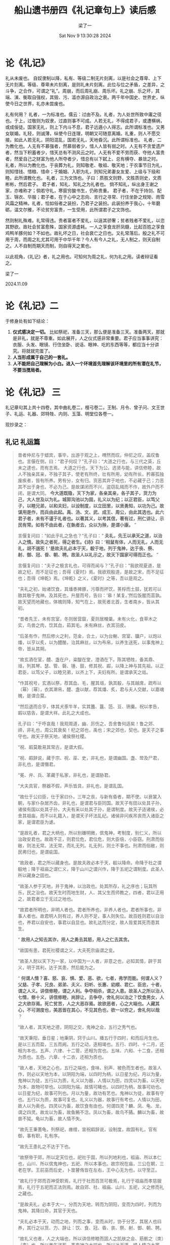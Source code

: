 #+title: 船山遗书册四《礼记章句上》读后感
#+date: Sat Nov  9 13:30:28 2024
#+author: 梁了一
#+email: zi1415926.liang@connect.polyu.hk
#+latex_class: elegantpaper
#+filetags: :儒:


* 论《礼记》

礼从未废也。
自奴隶制以降，私有、等级二制无片刻离，以是社会之尊卑、上下无片刻离。等级、尊卑未片刻离，是则礼未片刻离。此位与位之矛盾，之差异，之斗争，之合作，可谓之“礼”。周崩，而后周礼崩、周乐坏。礼之崩、乐之坏，其端、演、衡取自强权，其毁、污、滥亦源自政治之衰。两千年中国史、世界史，纵使今日之世界，礼亦未尝废也。

礼有何用？
礼者，一为标准也。儒云：过由不及。礼者，为人处世所致中庸之径也。于上，过敬则为奴隶，过直则事不可成。人若无礼，不得成君子，或遭横祸，或成佞徒。国家无礼，则上下内斗不息，君子远遁小人得志。此所谓标准也。又男女联婚。礼轻，则诚薄，纵使今日连理，明朝又可随意离婚。礼重，则人不愿交接。如此人若无礼，阴阳混乱，国若无礼，天地昏沉。此所谓标准也。
礼者，二为教化也。人无有不慕强者，然慕弱者少，惜人人皆有弱之时。人无有不贪爱遗产者，然当下积蓄者少，惜天总有不测风云之时。人无有不爱不劳而获、夺他人富贵者，然爱自己之财富为他人所夺者少，惜总有以下弑上、总有横夺、暴敛之时。 礼者，所以为教化也。于丧葬为礼，则知敬老、敬祖、敬天地；于农事节日为礼，则知惜钱、惜粮、惜命；于婚姻、入职为礼，则知兄弟妻女友爱、上级与下级和睦。此所谓教化也。
礼者，三为文饰也。子曰：质胜文则野，文胜质则史，文质彬彬，然后君子。 君子者，知礼、知礼之为礼者也。 倘不知礼，纵出身王谢之家，亦难称才；倘若守礼，寒窗穷酸书生，仍称贵重。 君子者，不在于持剑、配玉、锦衣、华服；君子者，在于心中之志向、言行之寻常、行住坐卧之规矩、雨雪风霜之精神。礼者，恰如俗者之装扮，乃君子之装扮。此装扮养于我心，十年磨砺，温文尔雅，不论贫穷富贵，一生受用，此所谓君子之文饰也。

然则制礼殊难。礼常得违。贵者富者不爱礼，以逞其骄奢；贫者贱者不爱礼，以恣其野欲。故社会贫富愈殊，国家资源虚耗。一人之享食龙肝凤髓，比起百姓之享食鸡鸭羊豚何如？不如也。故礼坏之日，社会衰亡之日也。又礼常落后。殷之礼不可用于周，而周之礼尤其可用于中华千年？今人有今人之礼，无人制之，则天自制之。人不自制而期天而制，则自得天之累也。

以此视角，《礼记》者，礼之用也。可知何为周之礼，何为礼之用。读者辩证看之。

梁了一

2024.11.09

* 论《礼记》二

于修身处有如下结论：

1. *仪式感决定一切。* 比如祭祀，准备三天，那么便是准备三天。准备两天，那就是非礼，就是不尊重。如此展开，人之仪式感非常重要。君子应当事事讲究：衣服、头发、眼镜、行住坐卧、说话、眼神、吃的东西等等，都应当十分讲究。将就就完蛋了。
2. *人当形成属于自己的一套礼。*
3. *人不能把自己理解为小白。进入一个环境首先理解该环境里的所有潜在礼节，不要当搅局者。*

* 论《礼记》 三

礼记章句其上共十四卷，其中曲礼卷二，檀弓卷二，王制、月令、曾子问、文王世子、礼运、礼器、郊特牲、内则、玉藻、明堂位各卷一。

现抄录之：


** 礼记 礼运篇

#+begin_quote
昔者仲尼与于蜡宾，事毕，出游于观之上，喟然而叹。仲尼之叹，盖叹鲁也。言偃在侧，曰：“君子何叹？”孔子曰：“大道之行也，与三代之英，丘未之逮也，而有志焉。 大道之行也，天下为公。选贤与能，讲信修睦，故人不独亲其亲，不独子其子，使老有所终，壮有所用，幼有所长，矜寡孤独废疾者，皆有所养。男有分，女有归。货恶其弃于地也，不必藏于己；力恶其不出于身也，不必为己。是故谋闭而不兴，盗窃乱贼而不作，故外户而不闭，是谓大同。 *今大道既隐，天下为家，各亲其亲，各子其子，货力为己，大人世及以为礼。城郭沟池以为固，礼义以为纪；以正君臣，以笃父子，以睦兄弟，以和夫妇，以设制度，以立田里，以贤勇知，以功为己。故谋用是作，而兵由此起。禹、汤、文、武、成王、周公，由此其选也。此六君子者，未有不谨于礼者也。以著其义，以考其信，著有过，刑仁讲让，示民有常。如有不由此者，在埶者去，众以为殃，是谓小康。* ”

言偃复问曰：“如此乎礼之急也？”孔子曰：“ *夫礼，先王以承天之道，以治人之情。故失之者死，得之者生。《诗》曰：‘相鼠有体，人而无礼，人而无礼，胡不遄死！’是故夫礼必本于天，殽于地，列于鬼神，达于丧、祭、射、御、冠、昏、朝、聘。故圣人以礼示之，故天下国家可得而正也。* ”

言偃复问曰：“夫子之极言礼也，可得而闻与？”孔子曰：“我欲观夏道，是故之杞，而不足征也；吾得《夏时》焉。我欲观殷道，是故之宋，而不足征也；吾得《坤乾》焉。《坤乾》之义，《夏时》之等，吾以是观之。

“夫礼之初，始诸饮食，其燔黍捭豚，污尊而抔饮，蒉桴而土鼓，犹若可以致其敬于鬼神。及其死也，升屋而号，告曰：‘皋！某复。’然后饭腥而苴孰。故天望而地藏也，体魄则降，知气在上，故死者北首，生者南乡，皆从其初。

“昔者先王，未有宫室，冬则居营窟，夏则居橧巢。未有火化，食草木之实，鸟兽之肉，饮其血，茹其毛。未有麻丝，衣其羽皮。

“后圣有作，然后修火之利，范金，合土，以为台榭、宫室、牖户，以炮以燔，以亨以炙，以为醴酪，治其麻丝，以为布帛，以养生送死，以事鬼神上帝，皆从其朔。

“故玄酒在室，醴、盏在户，粢醍在堂，澄酒在下。陈其牺牲，备其鼎、俎，列其琴、瑟、管、磬、锺、鼓，修其祝、嘏，以降上神与其先祖。以正君臣，以笃父子，以睦兄弟，以齐上下，夫妇有所。是谓承天之祜。

“作其祝号，玄酒以祭，荐其血、毛，腥其俎，孰其殽，与其越席，疏布以（幂）〔幂〕，衣其澣帛，醴、盏以献，荐其燔、炙，君与夫人交献，以嘉魂魄，是谓合莫。

“然后退而合亨，体其犬豕牛羊，实其簠、簋、笾、豆、铏羹。祝以孝告，嘏以慈告，是谓大祥。此礼之大成也。

孔子曰：“于呼哀哉！我观周道，幽、厉伤之，吾舍鲁何适矣！鲁之郊、禘，非礼也，周公其衰矣！杞之郊也，禹也；宋之郊也，契也。是天子之事守也。故天子祭天地，诸侯祭社稷。

“祝、嘏莫敢易其常古，是谓大假。

“祝、嘏辞说，藏于宗、祝、巫、史，非礼也，是谓幽国。盏、斝及尸君，非礼也，是谓僭君。

“冕、弁、兵、革藏于私家，非礼也，是谓胁君。

“大夫具官，祭器不假，声乐皆具，非礼也，是谓乱国。

“故仕于公曰臣，仕于家曰仆。三年之丧，与新有昏者，期不使。以衰裳入朝，与家仆杂居齐齿，非礼也，是谓君与臣同国。故天子有田以处其子孙，诸侯有国以处其子孙，大夫有采以处其子孙，是谓制度。故天子适诸侯，必舍其祖庙，而不以礼籍入，是谓天子坏法乱纪。诸侯非问疾吊丧而入诸臣之家，是谓君臣为谑。

“是故礼者，君之大柄也，所以别嫌明微，傧鬼神，考制度，别仁义，所以治政安君也。故政不正，则君位危，君位危，则大臣倍，小臣窃。刑肃而俗敝，则法无常。法无常，而礼无列。礼无列，则士不事也。刑肃而俗敝，则民弗归也，是谓疵国。

“故政者，君之所以藏身也。是故夫政必本于天，殽以降命。命降于社之谓殽地；降于祖庙之谓仁义，降于山川之谓兴作，降于五祀之谓制度。此圣人所以藏身之固也。

“故圣人参于天地，并于鬼神，以治政也。处其所存，礼之序也；玩其所乐，民之治也。故天生时而地生财，人、其父生而师教之，四者，君以正用之，故君者立于无过之地也。

“故君者所明也，非明人者也。君者所养也，非养人者也。君者所事也，非事人者也。故君明人则有过，养人则不足，事人则失位。故百姓则君以自治也，养君以自安也，事君以自显也。故礼达而分定，故人皆爱其死而患其生。

“ *故用人之知去其诈，用人之勇去其怒，用人之仁去其贪。*

“故国有患，君死社稷谓之义，大夫死宗庙谓之变。

“故圣人耐以天下为一家，以中国为一人者，非意之也，必知其情，辟于其义，明于其利，达于其患，然后能为之。

“ *何谓人情？喜、怒、哀、惧、爱、恶、欲，七者，弗学而能。何谓人义？父慈、子孝、兄良、弟弟、夫义、妇听、长惠、幼顺、君仁、臣忠，十者，谓之人义。讲信修睦，谓之人利。争夺相杀，谓之人患。故圣人之所以治人七情，修十义，讲信修睦，尚辞让，去争夺，舍礼何以治之？饮食男女，人之大欲存焉。死亡贫苦，人之大恶存焉。故欲恶者，心之大端也。人藏其心，不可测度也，美恶皆在其心，不见其色也，欲一以穷之，舍礼何以哉* ？

“故人者，其天地之德，阴阳之交，鬼神之会，五行之秀气也。

“故天秉阳，垂日星；地秉阴，窍于山川。播五行于四时，和而后月生也。是以三五而盈，三五而阙。五行之动，迭相竭也。五行、四时、十二月，还相为本也。五声、六律、十二管，还相为宫也。五味、六和、十二食，还相为质也。五色、六章、十二衣，还相为质也。

“故人者，天地之心也，五行之端也，食味、别声、被色而生者也。故圣人作，则必以天地为本，以阴阳为端，以四时为柄，以日星为纪，月以为量，鬼神以为徒，五行以为质，礼义以为器，人情以为田，四灵以为畜。以天地为本，故物可举也。以阴阳为端，故情可睹也。以四时为柄，故事可劝也。以日星为纪，故事可列也。月以为量，故功有艺也。鬼神以为徒，故事有守也。五行以为质，故事可复也。礼义以为器，故事行有考也，人情以为田，故人以为奥也。四灵以为畜，故饮食有由也。何谓四灵？麟、凤、龟、龙，谓之四灵。故龙以为畜，故鱼鲔不淰。凤以为畜，故鸟不獝。麟以为畜，故兽不狘。龟以为畜，故人情不失。

“故先王秉蓍龟，列祭祀，瘗缯，宣祝嘏辞说，设制度，故国有礼，官有御，事有职，礼有序。

“故先王患礼之不达于下也。

“故祭帝于郊，所以定天位也，祀社于国，所以列地利也，祖庙、所以本仁也，山川、所以傧鬼神也，五祀、所以本事也。故宗祝在庙，三公在朝，三老在学。王前巫而后史，卜筮瞽侑皆在左右，王中心无为也，以守至正。

“故礼行于郊而百神受职焉，礼行于社而百货可极焉，礼行于祖庙而孝慈服焉，礼行于五祀而正法则焉。故自郊、社、祖庙、山川、五祀，义之修而礼之藏也。

“是故夫礼，必本于大一，分而为天地，转而为阴阳，变而为四时，列而为鬼神。其降曰命，其官于天也。

“夫礼必本于天，动而之地，列而之事，变而从时，协于分艺，其居人也曰养，其行之以货、力、辞让：饮、食、冠、昏、丧、祭、射、御、朝、聘。

“故礼义也者，人之大端也，所以讲信修睦而固人之肌肤之会、筋骸之（朿）〔束〕也。所以养生送死、事鬼神之大端也。所以达天道、顺人情之大窦也。

“故唯圣人为知礼之不可以已也，故坏国、丧家、亡人，必先去其礼。故礼之于人也，犹酒之有糱也，君子以厚，小人以薄。

“ *故圣王修义之柄，礼之序，以治人情。故人情者，圣王之田也。修礼以耕之，陈义以种之，讲学以耨之，本仁以聚之，播乐以安之。故礼也者，义之实也。协诸义而协，则礼虽先王未之有，可以义起也。义者，艺之分，仁之节也。协于艺，讲于仁，得之者强。仁者，义之本也，顺之体也，得之者尊。故治国不以礼，犹无耜而耕也。为礼不本于义，犹耕而弗种也。为义而不讲之以学，犹种而弗耨也。讲之于学而不合之以仁，犹耨而弗获也。合之以仁而不安之以乐，犹获而弗（肥）〔食〕也。安之以乐而不达于顺，犹食而弗（食）〔肥〕也。四体既正，肤革充盈，人之肥也。父子笃，兄弟睦，夫妇和，家之肥也。大臣法，小臣廉，官职相序，君臣相正，国之肥也。天子以德为车，以乐为御。诸侯以礼相与，大夫以法相序，士以信相考，百姓以睦相守，天下之肥也。是谓大顺。大顺者，所以养生送死、事鬼神之常也。故事大积焉而不苑，并行而不缪，细行而不失。深而通，茂而有间。连而不相及也，动而不相害也，此顺之至也。故明于顺，然后能守危也。*

“故礼之不同也，不丰也，不杀也，所以持情而合危也。故圣王所以顺，山者不使居川，不使渚者居中原，而弗敝也。用水、火、金、木、饮食必时。合男女，颁爵位，必当年德。用民必顺。故无水旱昆虫之灾，民无凶饥妖孽之疾。故天不爱其道，地不爱其宝，人不爱其情。故天降膏露，地出醴泉，山出器车，河出马图，凤皇、麒麟皆在郊棷，龟、龙在宫沼；其馀鸟兽之卵胎，皆可俯而窥也。则是无故，先王能修礼以达义，体信以达顺故，此顺之实也。”  
#+end_quote




** 礼记 曲礼 摘录

#+begin_quote 

「毋不敬，儼若思，安定辭，安民哉。」

*敖不可長，欲不可從，志不可滿，樂不可極。*

*賢者狎而敬之，畏而愛之。愛而知其惡，憎而知其善。積而能散，安安而能遷。臨財毋苟得，臨難毋苟免。很毋求勝，分毋求多。疑事毋質，直而勿有。*

*若夫坐如尸，立如齊。禮從宜，使從俗。*

夫禮者，所以 *定親疏，決嫌疑，別同異，明是非也* 。禮，*不妄說人，不辭費* 。禮，*不踰節，不侵侮，不好狎* 。脩身踐言，謂之善行。*行脩言道，禮之質也* 。禮，聞取於人，不聞取人。 *禮，聞來學，不聞往教* 。

道德仁義，非禮不成。教訓正俗，非禮不備。分爭辨訟，非禮不決。君臣上下，父子兄弟，非禮不定。宦學事師，非禮不親。班朝治軍，涖官行法，非禮威嚴不行。禱祠祭祀，供給鬼神；非禮不誠不莊。是以君子恭敬、撙節、退讓以明禮。鸚鵡能言，不離飛鳥；猩猩能言，不離禽獸。今人而無禮，雖能言，不亦禽獸之心乎？夫唯禽獸無禮，故父子聚麀。是故聖人作，為禮以教人；使人以有禮，知自別於禽獸。

大上貴德，其次務施報。 *禮尚往來：往而不來，非禮也；來而不往，亦非禮也。人有禮則安，無禮則危。* 故曰：「禮者不可不學也。」 *夫禮者，自卑而尊人。雖負販者，必有尊也，而況富貴乎？富貴而知好禮，則不驕不淫；貧賤而知好禮，則志不懾。*

凡為人子之禮： *冬溫而夏凊，昏定而晨省* ；在醜夷不爭。

為人子者：居不主奧，坐不中席，行不中道，立不中門。食饗不為㮣，祭祀不為尸。聽於無聲，視於無形。不登高，不臨深。不苟訾，不苟笑。孝子不服闇，不登危；懼辱親也。父母存，不許友以死。不有私財。

登城不指，城上不呼。

將適舍，求毋固。將上堂，聲必揚。戶外有二屨：言聞，則入；言不聞，則不入。將入戶，視必下。入戶奉扃，視瞻毋回；戶開亦開，戶闔亦闔；有後入者，闔而勿遂。毋踐屨，毋踖席；摳衣趨隅。必慎唯諾。

帷薄之外不趨，堂上不趨，執玉不趨。堂上接武，堂下布武。室中不翔，並坐不橫肱。授立不跪，授坐不立。

侍坐於君子，君子欠伸，撰杖屨，視日蚤莫，侍坐者請出矣。侍坐於君子，君子問更端，則起而對。侍坐於君子，若有告者曰：「少間，願有復也。」則左右屏而待。 *毋側聽，毋噭應，毋淫視，毋怠荒。遊毋倨，立毋跛，坐毋箕，寢毋伏。斂髮毋髢，冠毋免，勞毋袒，暑毋褰裳。*

名子者不以國，不以日月，不以隱疾，不以山川。

凡進食之禮，左殽右胾，食居人之左，羹居人之右。 *膾炙處外，醯醬處內，蔥渫處末，酒漿處右。* 以脯脩置者，左朐右末。客若降等，執食興辭，主人興，辭於客，然後客坐。主人延客祭：祭食，祭所先進。殽之序，徧祭之。三飯，主人延客食胾，然後辯殽。主人未辯，客不虛口。

共食不飽，共飯不澤手。

毋摶飯，毋放飯，毋流歠，毋咤食，毋囓骨，毋反魚肉，毋投與狗骨。毋固獲，毋揚飯。飯黍毋以箸。毋嚃羹，毋絮羹，毋刺齒，毋歠醢。客絮羹，主人辭不能亨；客歠醢，主人辭以窶。濡肉齒決，乾肉不齒決。毋嘬炙。卒食，客自前跪，徹飯齊以授相者，主人興辭於客，然後客坐。

侍飲於長者，酒進則起，拜受於尊所。長者辭，少者反席而飲。長者舉未釂，少者不敢飲。

長者賜，少者、賤者不敢辭。賜果於君前，其有核者懷其核。御食於君，君賜餘，器之溉者不寫，其餘皆寫。

餕餘不祭。父不祭子，夫不祭妻。

御同於長者，雖貳不辭，偶坐不辭。

羹之有菜者用梜，其無菜者不用梜。

*博聞強識而讓，敦善行而不怠，謂之君子。君子不盡人之歡，不竭人之忠，以全交也。*

《禮》曰：「 *君子抱孫不抱子。* 」此言孫可以為王父尸，子不可以為父尸。為君尸者，大夫士見之，則下之。君知所以為尸者，則自下之，尸必式。乘必以几。

齊者不樂不弔。

居喪之禮，毀瘠不形，視聽不衰。升降不由阼階，出入不當門隧。

居喪之禮，頭有創則沐，身有瘍則浴，有疾則飲酒食肉，疾止復初。不勝喪，乃比於不慈不孝。五十不致毀，六十不毀，七十唯衰麻在身，飲酒食肉，處於內。

*生，與來日，死，與往日。*

*知生者弔，知死者傷。知生而不知死，弔而不傷；知死而不知生，傷而不弔。*

弔喪弗能賻，不問其所費。問疾弗能遺，不問其所欲。見人弗能館，不問其所舍。賜人者不曰「來取」。與人者不問其所欲。

適墓不登壟，助葬必執紼。臨喪不笑。揖人必違其位。望柩不歌。入臨不翔。 *當食不歎。* 鄰有喪，舂不相。里有殯，不巷歌。適墓不歌。哭日不歌。送喪不由徑，送葬不辟塗潦。臨喪則必有哀色，執紼不笑，臨樂不歎；介冑則有不可犯之色。 *故君子戒慎，不失色於人。* 國君撫式，大夫下之。大夫撫式，士下之。

禮不下庶人，刑不上大夫。刑人不在君側。

史載筆，士載言。

父之讎，弗與共戴天。兄弟之讎，不反兵。交遊之讎，不同國。

龜為卜，筴為筮，卜筮者，先聖王之所以使民信時日，敬鬼神、畏法令也；所以使民決嫌疑、定猶與也。故曰： *「疑而筮之，則弗非也；日而行事，則必踐之。」*

#+end_quote
